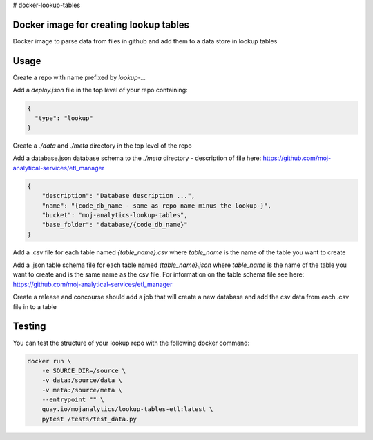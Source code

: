 # docker-lookup-tables

Docker image for creating lookup tables
=======================================

Docker image to parse data from files in github and add them to a data store in lookup tables


Usage
=====

Create a repo with name prefixed by `lookup-...`

Add a `deploy.json` file in the top level of your repo containing:

.. code:: JSON

    {
      "type": "lookup"
    }

Create a `./data` and `./meta` directory in the top level of the repo

Add a database.json database schema to the `./meta` directory - description of file here: `https://github.com/moj-analytical-services/etl_manager <https://github.com/moj-analytical-services/etl_manager>`_


..  code:: JSON

    {
        "description": "Database description ...",
        "name": "{code_db_name - same as repo name minus the lookup-}",
        "bucket": "moj-analytics-lookup-tables",
        "base_folder": "database/{code_db_name}"
    }


Add a .csv file for each table named `{table_name}.csv` where `table_name` is the name of the table you want to create

Add a .json table schema file for each table named `{table_name}.json` where `table_name` is the name of the table you want to create and is the same name as the csv file. For information on the table schema file see here: `https://github.com/moj-analytical-services/etl_manager <https://github.com/moj-analytical-services/etl_manager>`_

Create a release and concourse should add a job that will create a new database and add the csv data from each .csv file in to a table

Testing
=======

You can test the structure of your lookup repo with the following docker command:

.. code:: bash

    docker run \
        -e SOURCE_DIR=/source \
        -v data:/source/data \
        -v meta:/source/meta \
        --entrypoint "" \
        quay.io/mojanalytics/lookup-tables-etl:latest \
        pytest /tests/test_data.py
